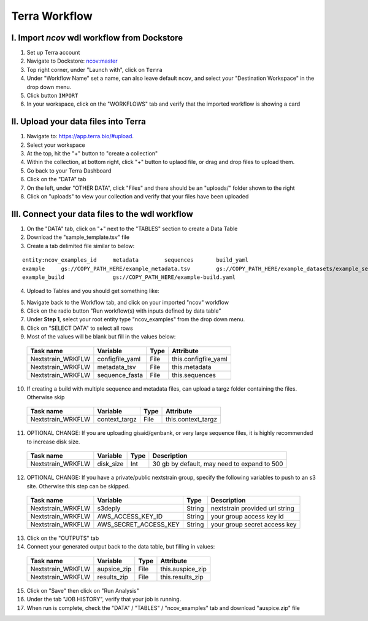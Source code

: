 =====================
Terra Workflow
=====================

I. Import `ncov` wdl workflow from Dockstore
--------------------------------------------------------

1. Set up Terra account
#. Navigate to Dockstore: `ncov:master`_
#. Top right corner, under "Launch with", click on ``Terra``
#. Under "Workflow Name" set a name, can also leave default ``ncov``, and select your "Destination Workspace" in the drop down menu.
#. Click button ``IMPORT``
#. In your workspace, click on the "WORKFLOWS" tab and verify that the imported workflow is showing a card

.. _`ncov:master`: https://dockstore.org/workflows/github.com/nextstrain/ncov:master?tab=info

II. Upload your data files into Terra
--------------------------------------------------------

1. Navigate to: `https://app.terra.bio/#upload`_.

#. Select your workspace
#. At the top, hit the "+" button to "create a collection"
#. Within the collection, at bottom right, click "+" button to uplaod file, or drag and drop files to upload them.
#. Go back to your Terra Dashboard
#. Click on the "DATA" tab
#. On the left, under "OTHER DATA", click "Files" and there should be an "uploads/" folder shown to the right
#. Click on "uploads" to view your collection and verify that your files have been uploaded

.. _`https://app.terra.bio/#upload`: https://app.terra.bio/#upload

III. Connect your data files to the wdl workflow
--------------------------------------------------------

1. On the "DATA" tab, click on "+" next to the "TABLES" section to create a Data Table
#. Download the "sample_template.tsv" file
#. Create a tab delimited file similar to below:

::

    entity:ncov_examples_id	metadata	sequences	build_yaml
    example	gs://COPY_PATH_HERE/example_metadata.tsv	gs://COPY_PATH_HERE/example_datasets/example_sequences.fasta.gz	
    example_build		gs://COPY_PATH_HERE/example-build.yaml

4. Upload to Tables and you should get something like:

.. image:: data/datatable.png
  
5. Navigate back to the Workflow tab, and click on your imported "ncov" workflow
#. Click on the radio button "Run workflow(s) with inputs defined by data table"
#. Under **Step 1**, select your root entity type "ncov_examples" from the drop down menu. 
#. Click on "SELECT DATA" to select all rows
#. Most of the values will be blank but fill in the values below: 

  +-----------------+-------------------+-------+----------------------+
  |Task name        | Variable          | Type  |   Attribute          |
  +=================+===================+=======+======================+
  |Nextstrain_WRKFLW|  configfile_yaml  | File  | this.configfile_yaml |
  +-----------------+-------------------+-------+----------------------+
  |Nextstrain_WRKFLW|  metadata_tsv     | File  | this.metadata        |
  +-----------------+-------------------+-------+----------------------+
  |Nextstrain_WRKFLW|  sequence_fasta   | File  | this.sequences       |
  +-----------------+-------------------+-------+----------------------+

10. If creating a build with multiple sequence and metadata files, can upload a targz folder containing the files. Otherwise skip

  +-----------------+-----------------+-------+----------------------+
  |Task name        | Variable        | Type  |   Attribute          |
  +=================+=================+=======+======================+
  |Nextstrain_WRKFLW|  context_targz  | File  | this.context_targz   |
  +-----------------+-----------------+-------+----------------------+

11. OPTIONAL CHANGE: If you are uploading gisaid/genbank, or very large sequence files, it is highly recommended to increase disk size.

  +-----------------+-------------------+-------+---------------------------------------------+
  |Task name        | Variable          | Type  |  Description                                |
  +=================+===================+=======+=============================================+
  |Nextstrain_WRKFLW|  disk_size        | Int   | 30 gb by default, may need to expand to 500 |
  +-----------------+-------------------+-------+---------------------------------------------+

12. OPTIONAL CHANGE: If you have a private/public nextstrain group, specify the following variables to push to an s3 site. Otherwise this step can be skipped.

  +-----------------+-----------------------+--------+--------------------------------+
  |Task name        | Variable              | Type   |  Description                   |
  +=================+=======================+========+================================+
  |Nextstrain_WRKFLW| s3deply               | String | nextstrain provided url string |
  +-----------------+-----------------------+--------+--------------------------------+
  |Nextstrain_WRKFLW| AWS_ACCESS_KEY_ID     | String | your group access key id       |
  +-----------------+-----------------------+--------+--------------------------------+
  |Nextstrain_WRKFLW| AWS_SECRET_ACCESS_KEY | String | your group secret access key   |
  +-----------------+-----------------------+--------+--------------------------------+

13. Click on the "OUTPUTS" tab
14. Connect your generated output back to the data table, but filling in values:

  +-----------------+-----------------+-------+----------------------+
  |Task name        | Variable	      | Type  |   Attribute          |
  +=================+=================+=======+======================+
  |Nextstrain_WRKFLW|  aupsice_zip    | File  | this.auspice_zip     |
  +-----------------+-----------------+-------+----------------------+
  |Nextstrain_WRKFLW|  results_zip    | File  | this.results_zip     |
  +-----------------+-----------------+-------+----------------------+

15. Click on "Save" then click on "Run Analysis"
#. Under the tab "JOB HISTORY", verify that your job is running.
#. When run is complete, check the "DATA" / "TABLES" / "ncov_examples" tab and download "auspice.zip" file





